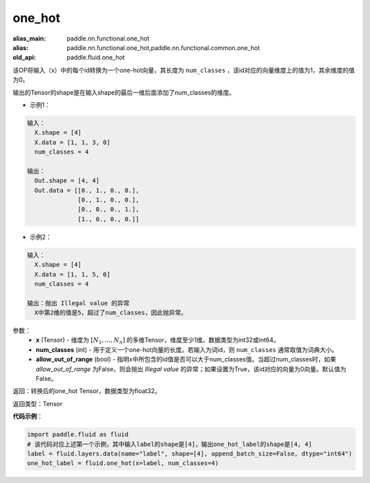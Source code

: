 .. _cn_api_nn_functional_one_hot:

one_hot
-------------------------------

.. py:function:: paddle.fluid.nn.functional.one_hot(x, num_classes, name=None)

:alias_main: paddle.nn.functional.one_hot
:alias: paddle.nn.functional.one_hot,paddle.nn.functional.common.one_hot
:old_api: paddle.fluid.one_hot



该OP将输入（x）中的每个id转换为一个one-hot向量，其长度为 ``num_classes`` ，该id对应的向量维度上的值为1，其余维度的值为0。

输出的Tensor的shape是在输入shape的最后一维后面添加了num_classes的维度。

- 示例1：

.. code-block:: python

  输入：
    X.shape = [4]
    X.data = [1, 1, 3, 0]
    num_classes = 4

  输出：
    Out.shape = [4, 4]
    Out.data = [[0., 1., 0., 0.],
                [0., 1., 0., 0.],
                [0., 0., 0., 1.],
                [1., 0., 0., 0.]]


- 示例2：

.. code-block:: python
  
  输入：
    X.shape = [4]
    X.data = [1, 1, 5, 0]
    num_classes = 4

  输出：抛出 Illegal value 的异常
    X中第2维的值是5，超过了num_classes，因此抛异常。  


参数：
    - **x** (Tensor) - 维度为 :math:`[N_1, ..., N_n]` 的多维Tensor，维度至少1维。数据类型为int32或int64。
    - **num_classes** (int) - 用于定义一个one-hot向量的长度。若输入为词id，则 ``num_classes`` 通常取值为词典大小。
    - **allow_out_of_range** (bool) - 指明x中所包含的id值是否可以大于num_classes值。当超过num_classes时，如果 `allow_out_of_range` 为False，则会抛出 `Illegal value` 的异常；如果设置为True，该id对应的向量为0向量。默认值为False。

返回：转换后的one_hot Tensor，数据类型为float32。

返回类型：Tensor

**代码示例**：

.. code-block:: python

    import paddle.fluid as fluid
    # 该代码对应上述第一个示例，其中输入label的shape是[4]，输出one_hot_label的shape是[4, 4]
    label = fluid.layers.data(name="label", shape=[4], append_batch_size=False, dtype="int64")
    one_hot_label = fluid.one_hot(x=label, num_classes=4)
